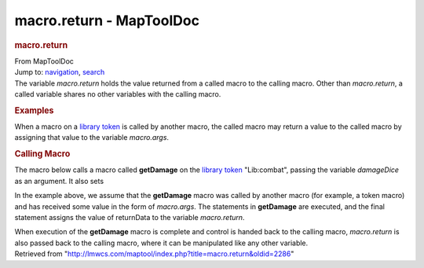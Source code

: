 =========================
macro.return - MapToolDoc
=========================

.. contents::
   :depth: 3
..

.. container:: noprint
   :name: mw-page-base

.. container:: noprint
   :name: mw-head-base

.. container:: mw-body
   :name: content

   .. container:: mw-indicators

   .. rubric:: macro.return
      :name: firstHeading
      :class: firstHeading

   .. container:: mw-body-content
      :name: bodyContent

      .. container::
         :name: siteSub

         From MapToolDoc

      .. container::
         :name: contentSub

      .. container:: mw-jump
         :name: jump-to-nav

         Jump to: `navigation <#mw-head>`__, `search <#p-search>`__

      .. container:: mw-content-ltr
         :name: mw-content-text

         The variable *macro.return* holds the value returned from a
         called macro to the calling macro. Other than *macro.return*, a
         called variable shares no other variables with the calling
         macro.

         .. rubric:: Examples
            :name: examples

         When a macro on a `library
         token <Token:library_token>`__ is called by
         another macro, the called macro may return a value to the
         called macro by assigning that value to the variable
         *macro.args*.

         .. rubric:: Calling Macro
            :name: calling-macro

         The macro below calls a macro called **getDamage** on the
         `library token <Token:library_token>`__
         "Lib:combat", passing the variable *damageDice* as an argument.
         It also sets

         +-----------------------------------+-----------------------------------+
         | Calling Macro                     | Called Macro                      |
         +===================================+===================================+
         | .. container::                    | .. container::                    |
         | mw-geshi mw-code mw-content-ltr   | mw-geshi mw-code mw-content-ltr   |
         |                                   |                                   |
         |    .. container::                 |    .. container::                 |
         |    mtmacro source-mtmacro         |    mtmacro source-mtmacro         |
         |                                   |                                   |
         |       #. .. code-block:: none            |       #. .. code-block:: none            |
         |                                   |                                   |
         |             [h:damageDice="2d6"]  |             <!-- getDamage Macro  |
         |                                   | -->                               |
         |       #. .. code-block:: none            |                                   |
         |                                   |       #. .. code-block:: none            |
         |             [MACRO("getDamage@Lib |                                   |
         | :combat"):damageDice]             |             [h:returnData = ""]   |
         |                                   |                                   |
         |       #. .. code-block:: none            |       #. .. code-block:: none            |
         |                                   |                                   |
         |             [h:damageProperties=m |             [h:damageRoll = eval( |
         | acro.return]                      | macro.args) + 9]                  |
         |                                   |                                   |
         |       #. .. code-block:: none            |       #. .. code-block:: none            |
         |                                   |                                   |
         |             [h:varsFromStrProp(da |             [h:damageType = "pier |
         | mageProperties)]                  | cing"]                            |
         |                                   |                                   |
         |                                   |       #. .. code:: de2            |
         |                                   |                                   |
         |                                   |             You hit your target f |
         |                                   | or [r:damageRoll] damage!         |
         |                                   |                                   |
         |                                   |       #. .. code-block:: none            |
         |                                   |                                   |
         |                                   |             [h:returnData=setStrP |
         |                                   | rop(returnData,"damType", damageT |
         |                                   | ype)]                             |
         |                                   |                                   |
         |                                   |       #. .. code-block:: none            |
         |                                   |                                   |
         |                                   |             [h:returnData=setStrP |
         |                                   | rop(returnData,"damage", damageRo |
         |                                   | ll)]                              |
         |                                   |                                   |
         |                                   |       #. .. code-block:: none            |
         |                                   |                                   |
         |                                   |             [h:macro.return=retur |
         |                                   | nData]                            |
         +-----------------------------------+-----------------------------------+

         In the example above, we assume that the **getDamage** macro
         was called by another macro (for example, a token macro) and
         has received some value in the form of *macro.args*. The
         statements in **getDamage** are executed, and the final
         statement assigns the value of returnData to the variable
         *macro.return*.

         When execution of the **getDamage** macro is complete and
         control is handed back to the calling macro, *macro.return* is
         also passed back to the calling macro, where it can be
         manipulated like any other variable.

      .. container:: printfooter

         Retrieved from
         "http://lmwcs.com/maptool/index.php?title=macro.return&oldid=2286"

